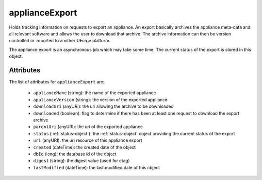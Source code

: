 .. Copyright 2016 FUJITSU LIMITED

.. _applianceexport-object:

applianceExport
===============

Holds tracking information on requests to export an appliance. An export basically archives the appliance meta-data and all relevant software and allows the user to download that archive. The archive information can then be version controlled or imported to another UForge platform.

The appliance export is an asynchronous job which may take some time. The current status of the export is stored in this object.

Attributes
~~~~~~~~~~

The list of attributes for ``applianceExport`` are:

	* ``applianceName`` (string): the name of the exported appliance
	* ``applianceVersion`` (string): the version of the exported appliance
	* ``downloadUri`` (anyURI): the uri allowing the archive to be downloaded
	* ``downloaded`` (boolean): flag to determine if there has been at least one request to download the export archive
	* ``parentUri`` (anyURI): the uri of the exported appliance
	* ``status`` (:ref:`status-object`): the :ref:`status-object` object providing the current status of the export
	* ``uri`` (anyURI): the uri resource of this appliance export
	* ``created`` (dateTime): the created date of the object
	* ``dbId`` (long): the database id of the object
	* ``digest`` (string): the digest value (used for etag)
	* ``lastModified`` (dateTime): the last modified date of this object


